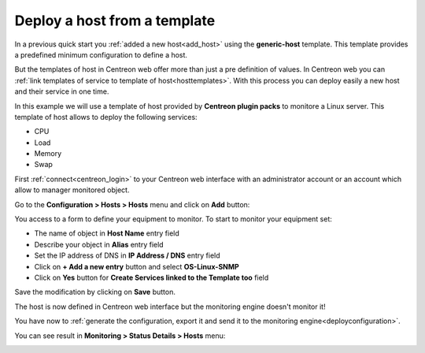 .. _add_host_template:
=============================
Deploy a host from a template
=============================

In a previous quick start you :ref:`added a new host<add_host>` using the **generic-host** template.
This template provides a predefined minimum configuration to define a host.

But the templates of host in Centreon web offer more than just a pre definition of values.
In Centreon web you can :ref:`link templates of service to template of host<hosttemplates>`.
With this process you can deploy easily a new host and their service in one time.

In this example we will use a template of host provided by **Centreon plugin packs** to monitore a Linux server.
This template of host allows to deploy the following services:

* CPU
* Load
* Memory
* Swap

First :ref:`connect<centreon_login>` to your Centreon web interface with an administrator account or an account which allow to manager monitored object.

Go to the **Configuration > Hosts > Hosts** menu and click on **Add** button:

.. image:: /_static/images/quick_start/add_host_menu.png
    :align: center

You access to a form to define your equipment to monitor. To start to monitor your equipment set:

* The name of object in **Host Name** entry field
* Describe your object in **Alias** entry field
* Set the IP address of DNS in **IP Address / DNS** entry field
* Click on **+ Add a new entry** button and select **OS-Linux-SNMP**
* Click on **Yes** button for **Create Services linked to the Template too** field

.. image:: /_static/images/quick_start/add_template_form.png
    :align: center

Save the modification by clicking on **Save** button.

.. image:: /_static/images/quick_start/add_template_list.png
    :align: center

The host is now defined in Centreon web interface but the monitoring engine doesn't monitor it!

You have now to :ref:`generate the configuration, export it and send it to the monitoring engine<deployconfiguration>`.

You can see result in **Monitoring > Status Details > Hosts** menu:

.. image:: /_static/images/quick_start/add_template_monitoring.png
    :align: center
